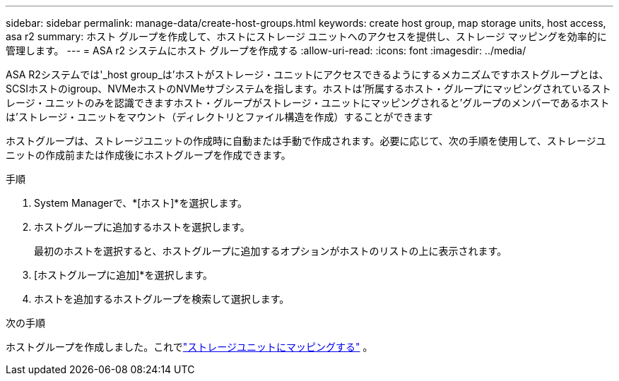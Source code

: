 ---
sidebar: sidebar 
permalink: manage-data/create-host-groups.html 
keywords: create host group, map storage units, host access, asa r2 
summary: ホスト グループを作成して、ホストにストレージ ユニットへのアクセスを提供し、ストレージ マッピングを効率的に管理します。 
---
= ASA r2 システムにホスト グループを作成する
:allow-uri-read: 
:icons: font
:imagesdir: ../media/


[role="lead"]
ASA R2システムでは'_host group_は'ホストがストレージ・ユニットにアクセスできるようにするメカニズムですホストグループとは、SCSIホストのigroup、NVMeホストのNVMeサブシステムを指します。ホストは'所属するホスト・グループにマッピングされているストレージ・ユニットのみを認識できますホスト・グループがストレージ・ユニットにマッピングされると'グループのメンバーであるホストは'ストレージ・ユニットをマウント（ディレクトリとファイル構造を作成）することができます

ホストグループは、ストレージユニットの作成時に自動または手動で作成されます。必要に応じて、次の手順を使用して、ストレージユニットの作成前または作成後にホストグループを作成できます。

.手順
. System Managerで、*[ホスト]*を選択します。
. ホストグループに追加するホストを選択します。
+
最初のホストを選択すると、ホストグループに追加するオプションがホストのリストの上に表示されます。

. [ホストグループに追加]*を選択します。
. ホストを追加するホストグループを検索して選択します。


.次の手順
ホストグループを作成しました。これでlink:provision-san-storage.html#map-the-storage-unit-to-a-host["ストレージユニットにマッピングする"] 。
